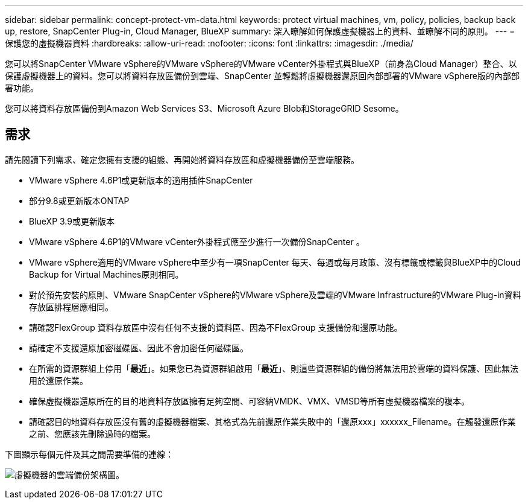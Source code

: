 ---
sidebar: sidebar 
permalink: concept-protect-vm-data.html 
keywords: protect virtual machines, vm, policy, policies, backup back up, restore, SnapCenter Plug-in, Cloud Manager, BlueXP 
summary: 深入瞭解如何保護虛擬機器上的資料、並瞭解不同的原則。 
---
= 保護您的虛擬機器資料
:hardbreaks:
:allow-uri-read: 
:nofooter: 
:icons: font
:linkattrs: 
:imagesdir: ./media/


[role="lead"]
您可以將SnapCenter VMware vSphere的VMware vSphere的VMware vCenter外掛程式與BlueXP（前身為Cloud Manager）整合、以保護虛擬機器上的資料。您可以將資料存放區備份到雲端、SnapCenter 並輕鬆將虛擬機器還原回內部部署的VMware vSphere版的內部部署功能。

您可以將資料存放區備份到Amazon Web Services S3、Microsoft Azure Blob和StorageGRID Sesome。



== 需求

請先閱讀下列需求、確定您擁有支援的組態、再開始將資料存放區和虛擬機器備份至雲端服務。

* VMware vSphere 4.6P1或更新版本的適用插件SnapCenter
* 部分9.8或更新版本ONTAP
* BlueXP 3.9或更新版本
* VMware vSphere 4.6P1的VMware vCenter外掛程式應至少進行一次備份SnapCenter 。
* VMware vSphere適用的VMware vSphere中至少有一項SnapCenter 每天、每週或每月政策、沒有標籤或標籤與BlueXP中的Cloud Backup for Virtual Machines原則相同。
* 對於預先安裝的原則、VMware SnapCenter vSphere的VMware vSphere及雲端的VMware Infrastructure的VMware Plug-in資料存放區排程層應相同。
* 請確認FlexGroup 資料存放區中沒有任何不支援的資料區、因為不FlexGroup 支援備份和還原功能。
* 請確定不支援還原加密磁碟區、因此不會加密任何磁碟區。
* 在所需的資源群組上停用「*最近*」。如果您已為資源群組啟用「*最近*」、則這些資源群組的備份將無法用於雲端的資料保護、因此無法用於還原作業。
* 確保虛擬機器還原所在的目的地資料存放區擁有足夠空間、可容納VMDK、VMX、VMSD等所有虛擬機器檔案的複本。
* 請確認目的地資料存放區沒有舊的虛擬機器檔案、其格式為先前還原作業失敗中的「還原xxx」xxxxxx_Filename。在觸發還原作業之前、您應該先刪除過時的檔案。


下圖顯示每個元件及其之間需要準備的連線：

image:cloud_backup_vm.png["虛擬機器的雲端備份架構圖。"]
